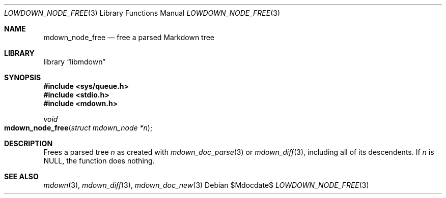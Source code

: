 .\"	$Id$
.\"
.\" Copyright (c) 2021 Kristaps Dzonsons <kristaps@bsd.lv>
.\"
.\" Permission to use, copy, modify, and distribute this software for any
.\" purpose with or without fee is hereby granted, provided that the above
.\" copyright notice and this permission notice appear in all copies.
.\"
.\" THE SOFTWARE IS PROVIDED "AS IS" AND THE AUTHOR DISCLAIMS ALL WARRANTIES
.\" WITH REGARD TO THIS SOFTWARE INCLUDING ALL IMPLIED WARRANTIES OF
.\" MERCHANTABILITY AND FITNESS. IN NO EVENT SHALL THE AUTHOR BE LIABLE FOR
.\" ANY SPECIAL, DIRECT, INDIRECT, OR CONSEQUENTIAL DAMAGES OR ANY DAMAGES
.\" WHATSOEVER RESULTING FROM LOSS OF USE, DATA OR PROFITS, WHETHER IN AN
.\" ACTION OF CONTRACT, NEGLIGENCE OR OTHER TORTIOUS ACTION, ARISING OUT OF
.\" OR IN CONNECTION WITH THE USE OR PERFORMANCE OF THIS SOFTWARE.
.\"
.Dd $Mdocdate$
.Dt LOWDOWN_NODE_FREE 3
.Os
.Sh NAME
.Nm mdown_node_free
.Nd free a parsed Markdown tree
.Sh LIBRARY
.Lb libmdown
.Sh SYNOPSIS
.In sys/queue.h
.In stdio.h
.In mdown.h
.Ft void
.Fo mdown_node_free
.Fa "struct mdown_node *n"
.Fc
.Sh DESCRIPTION
Frees a parsed tree
.Fa n
as created with
.Xr mdown_doc_parse 3
or
.Xr mdown_diff 3 ,
including all of its descendents.
If
.Fa n
is
.Dv NULL ,
the function does nothing.
.Sh SEE ALSO
.Xr mdown 3 ,
.Xr mdown_diff 3 ,
.Xr mdown_doc_new 3
